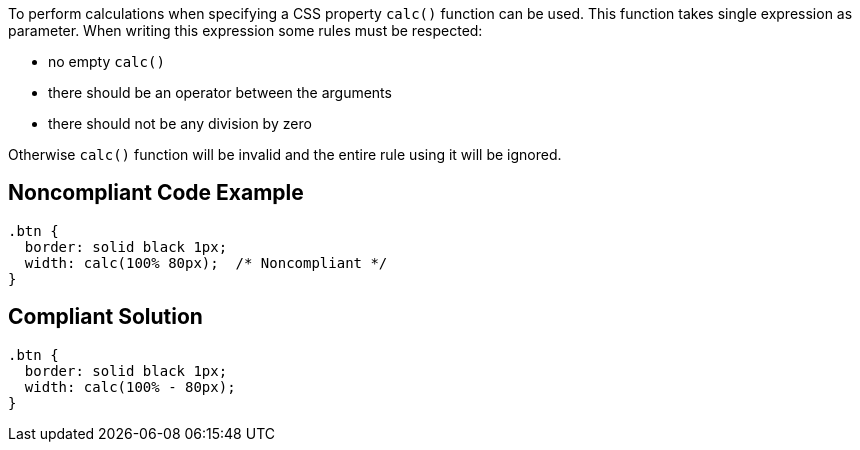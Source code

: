 To perform calculations when specifying a CSS property ``++calc()++`` function can be used. This function takes single expression as parameter. When writing this expression some rules must be respected:

* no empty ``++calc()++``
* there should be an operator between the arguments
* there should not be any division by zero

Otherwise ``++calc()++`` function will be invalid and the entire rule using it will be ignored.


== Noncompliant Code Example

[source,css]
----
.btn {
  border: solid black 1px;
  width: calc(100% 80px);  /* Noncompliant */
}
----


== Compliant Solution

[source,css]
----
.btn {
  border: solid black 1px;
  width: calc(100% - 80px);
}
----


